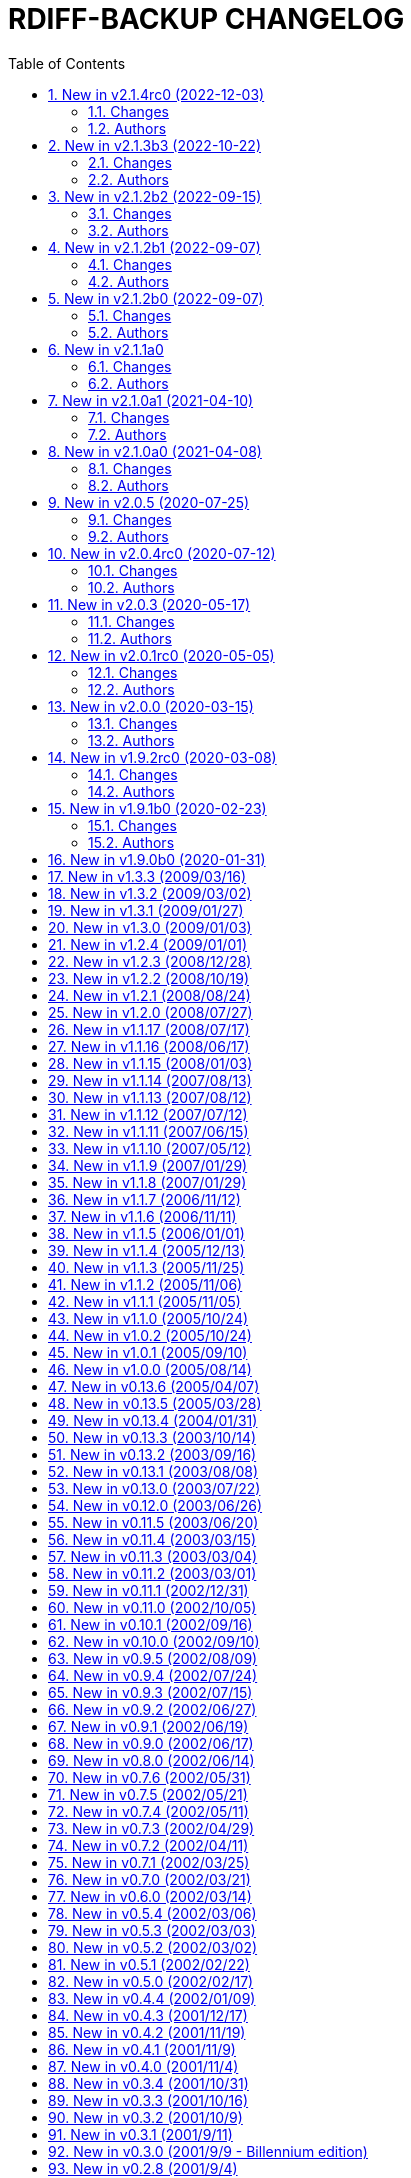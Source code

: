= RDIFF-BACKUP CHANGELOG
:pp: {plus}{plus}
:sectnums:
:toc:

The prefixes are to be understood as follows, in roughly decreasing order of importance for rdiff-backup users:

* *CHG* marks changes in the behaviour of rdiff-backup, potentially _incompatible_ ones, which you will want to consider before you upgrade or use for the 1st time a new version.
* *NEW* features and bug-**FIX**es are of course of interest as well.
* **DOC**umentation and *WEB*-site changes are marked as such.
* And **DEV**elopment changes are only of interest for developers and testers.

== New in v2.1.4rc0 (2022-12-03)

=== Changes

* CHG: the remote directory/ies used for the 'test' action must exist 
       for the test to succeed (it was always the case under Windows but is 
       new for Linux)
* DEV: replace the multiple _safe_str functions through 
       utils.safestr.to_str
* DOC: add description on how to use a virtualenv to install 
       rdiff-backup without touching one's environment
* DOC: explain how to use a custom SSH port in man page and FAQ, closes 
       #130
* DOC: merge documentation from the website with the Git repo, closes 
       #215
* FIX: command line completion would fail on parameter --remote-schema
* FIX: failed to properly recognize remote OS as being Windows, closes 
       #788
* FIX: failure when trying to remove Extended Attributes on an NFS 
       share, closes #789
* FIX: fix remove increments action when empty directory can't be 
       removed, closes #765
* FIX: make Globals.set_all to work truly on all connections when 
       working across two servers (and not only one client and one server), 
       was necessary to make compare work when paths are quoted (especially 
       under Windows)
* FIX: remove some typos due to cut&paste in action tests, closes #785
* FIX: UNC path \\hostname\some\path would lose first backslash
* NEW: make --include-if-present work, it was documented but not 
       implemented

=== Authors

* Eric L


== New in v2.1.3b3 (2022-10-22)

=== Changes

* CHG: Update RPM specs to latest requirements and standards
* DEV: added pull request templates differentiating between doc and 
       code PRs
* DEV: add step test-built-windows to test built artifacts and avoid 
       unrunnable Windows binaries, closes #306
* DEV: add testing/action_backuprestore_test.py to Windows tests
* DEV: consolidate all Python and binary dependencies into 
       requirements.txt/requs/*.txt respectively bindep.txt, see DEVELOP.adoc 
       for details, closes #730
* DEV: enable selectiontest.py under Windows
* FIX: avoid abort on PermissionError if a locked source file had been 
       successfully backed up once, closes #619
* FIX: bash completion works for new _and_ old CLI, closes #725
* FIX: make Windows wheel runnable by adding rsync.dll and renaming 
       scripts, closes #733, #602
* FIX: recognizes now sub-path of root directory (X:/) as base path 
       under Windows, closes #620
* FIX: regression in fs abilities check on read-only files for 
       read-write actions remove and regress, closes #738
* NEW: new rdiff-backup wheels based on manylinux_2_28, compatible with 
       more recent Linux versions, closes #721
* NEW: the action plug-in `complete` makes writing completion scripts 
       beyond bash much easier, afficionados of alternative shells are called 
       to write their own, see docs/arch/completion.adoc for details

=== Authors

* Eric L
* Frank Crawford


== New in v2.1.2b2 (2022-09-15)

=== Changes

* DEV: use tox to call pyinstaller in a cleaner environment, addresses 
       #731
* DOC: Windows development docs aligned with pipeline and windows/tools 
       Vagrant/Ansible setup, closes #261
* FIX: locking doesn't fail on read actions when lockfile doesn't exist 
       because repository has been written only with API 200, closes #723
* FIX: remove circular dependency in meta to rpath to allow for newer 
       PyInstaller under Windows, closes #731
* FIX: stop failing on quoting while restoring sub-path of repo with 
       chars_to_quote, closes #722

=== Authors

* Eric L


== New in v2.1.2b1 (2022-09-07)

=== Changes

* CHG: embed Python 3.10.7 instead of 3.10.4 in Windows rdiff-backup, 
       shouldn't impact end-users
* CHG: stop supporting Python 3.6 and add Python 3.10 to supported 
       versions, Python 3.6 should still work but it was breaking the
       pipeline and isn't supported by python.org anymore
* DEV: remove dependency on importlib-metadata 1.x, it can be now any 
       version

=== Authors

* Eric L


== New in v2.1.2b0 (2022-09-07)

=== Changes

* CHG: (API 201 only) no more increments are created for files where 
       only metadata changed, this spares some disk space and inodes, thanks 
       to rknichols for the idea
* CHG: rdiff-backup is now compiled with Python 3.10.4 and Visual 
       Studio 2022, users shouldn't notice any difference beside the fact that
       rdiff-backup doesn't support (or even work) on Windows 7 and older
* CHG: rdiff-backup with API lower than 201 might fail on unlocked 
       repository because it doesn't know about the rdiff-backup-data/lock.yml 
       file
* CHG: remove support for python v2 from rdiff-backup-delete
* CHG: return codes have changed and are now more detailed, see 
       man-page for details
* CHG: start to introduce more specific return codes (1 for error, 2 
       for warning, 4 for single file error, etc), which can be combined (e.g. 
       3 for error _and_ warning), this will take time to introduce everywhere
* CHG: the Python library psutil has become an optional dependency of 
       rdiff-backup to implement secure locking
* DEV: Add psutil feature to utils to gather process information, as 
       well known psutil wasn't fit for purpose and this avoids an unnecessary 
       dependency.
* DEV: get rid of unused RepoShadow.update_quoting function
* DEV: introduce properly reference path, index, inc and type 
       (partially renamed from restore_....)
* DEV: remove RepoShadow.set_rorp_cache from API, make internal to 
       simplify
* DEV: split RET_CODE_FILE in RET_CODE_FILE_ERR AND _WARN so that file 
       warnings can be used to detect comparaison differences
* DEV: use file system object for two file systems in comparaison 
       action, closes #643
* DOC: add a man-page for rdiff-backup-delete, closes #301
* DOC: add note about old versions of Windows not being supported due 
       to Python support matrix, closes #715
* DOC: add workflow of actions and locations to architecture 
       documentation
* DOC: Clarify / correct the FAQ instructions on how to set the 
       timezone for `rdiff-backup` on Windows, and slightly reword the entry, 
       closes #692
* DOC: Clarify global options vs. action-specific options in new CLI 
       syntax in examples, closes #679
* DOC: document how to backup between case aware file systems (VFAT or 
       NTFS), closes #11
* DOC: include more docs in the Windows distribution, see issue #679
* DOC: new standard for graphics using diagrams.net/draw.io
* FIX: add message about temporary directory to no space left on 
       device, this impacts only cases where tempdir isn't explicitly set, 
       closes #624
* FIX: allow --buffer option while testing by logging to terminal as 
       string, closes #546
* FIX: (API 201 only) do not compress metadata files if the 
       --no-compression option is given, BEWARE that such a repo can't be read 
       by rdiff-backup 2.0, closes #402
* FIX: (API 201 only) when removing the first hardlink and adding a new 
       one, all hardlinks remain linked together in repo, closes #272
* FIX: ignore failing creation of a device and applying of ACLs in all 
       circumstances, makes rdiff-backup more robust on CIFSv1, closes #678
* FIX: --min/max-file-size options were acting like inclusion functions 
       where they should be considered exclusion ones, closes #466
* FIX: rdiff-backup would complain about enforced quoting overriding 
       suggested quoting even though they were the same
* FIX: Regression ErrorLog has no attribute write was fixed by 
       reintroducing the write function (as internal _write method), thanks to 
       @desseim for reporting, closes #686
* FIX: regress option in API 201 was actually still using the old API 
       function
* FIX: restoring from sub-path while selecting is now forbidden to 
       avoid data loss, workaround documented in FAQ, closes #463
* NEW: (API 201 only) regress action can be forced on a sane 
       repository, i.e. the last backup can be removed, closes #10
* NEW: (API 201 only) repositories are now locked to avoid concurrent 
       write actions, i.e. backup, regress and remove, it should work on NFS 
       as well, closes #415, closes #122
* NEW: define (imperfect) programmatic usage of rdiff-backup, see FAQ 
       for details, closes #703

=== Authors

* Eric L
* fireartist
* Guillaume Legrand
* Logan Stromberg
* maffe
* rknichols


== New in v2.1.1a0

=== Changes

* CHG: all messages have a proper prefix corresponding to their 
       severity (ERROR, WARNING, etc...)
* CHG: human readable list of increments with size has slightly changed 
       and is in the same order as the list _without_ size for consistency
* CHG: placeholder for version parts in remote schema are Vx, Vy and Vz 
       to align with -V for --version (and reserve small v for verbosity)
* CHG: rdiff-backup-delete: improve performance on gzip files by 
       directly using gzip command
* CHG: remove the possibility to change chars-to-quote between backup 
       calls, this feature never really worked properly anyway
* CHG: requoting a repository can be enforced using --chars-to-quote, 
       use with care
* DEV: align Windows Vagrant build pipeline with GitHub build pipeline
* DEV: Added patch for Python 3.11 as per bpo-39573 to replace Py_TYPE 
       with Py_SET_TYPE, closes #633
* DEV: align more actions and meta plugins interfaces, add generic 
       plugins module
* DEV: change default version string to make it parsable
* DEV: documented how to get information about missing code lines in 
       coverage
* DEV: for API 201, the fs_abilities module moved to locations as they 
       are only used from repositories and directories
* DEV: generic user/group functions have been moved to utils/usrgrp
* DEV: improved execution output during tests so that commands can be 
       more easily reused
* DEV: improve plugins documentation and add meta plugins docs
* DEV: mapping modules (filenames quoting, hardlinks, longnames and 
       owners users/groups) have been moved to locations/map package for 
       better encapsulation
* DEV: new test function commontest.rdiff_backup_action using the new 
       CLI interface
* DEV: remote functions in Main and backup are deprecated from the API 
       and replaced by class methods in _repo_shadow and _dir_shadow
* DEV: RORPath and RPath classes are now PathAlike and can be safely 
       output as string, closes #84
* DEV: server process can be remotely debugged using rpdb and netcat
* DEV: the restrict mode and path options are specific to the server 
       action, and not generic
* DEV: Vagrant / Ansible build pipeline relies on ansible-core 2.12 and
       collections
* DEV: Windows is now part of the test pipeline even if tests are 
       limited, closes #347
* DOC: add FAQ regarding support of too slow file systems like exFAT 
       and ZFS on SMB, closes #595
* DOC: add FAQ to document GUI and WebUI for rdiff-backup, closes #594
* DOC: Convert documentation from Markdown to AsciiDoc, closes #537
* DOC: docs/DEVELOP.md link in readme was 404.
* DOC: updated installation and migration instructions for CentOS, RHEL 
       & Co using COPR or EPEL
* DOC: updated Windows developer guide for python 3.9 and x64, linking 
       error explained, thanks to @rstarkov
* FIX: backslashes were removed too eagerly in locations, making the 
       use of Windows paths impossible, closes #585
* FIX: calling with remote-schema containing the new server action 
       would fail with NoneType not being iterable, closes #565
* FIX: catch properly long name errors under Windows, closes #558
* FIX: describe implications of undetected case sensitivity and 
       trailing space/period and reduce severity, closes #583
* FIX: do not return an error if no increment is old enough to be 
       removed, closes #616
* FIX: exclude symlinks in first place under Windows to avoid symlink 
       not being of correct type, closes #608
* FIX: handling of RDIFF_BACKUP_VERBOSITY was broken after recent 
       changes
* FIX: ignore bad file descriptor (errno 9/EBADF) error impacting a 
       single file, closes #611
* FIX: improve handling of connection errors with clearer message, 
       closes #564
* FIX: issues with trailing spaces/periods on NTFS file system under 
       Linux are now properly detected and such characters quoted, closes #579
* FIX: rdiff-backup-delete: delete metadata from 
       win_access_control_lists
* FIX: rdiff-backup-delete: permissions error when trying to delete 
       file or folder
* NEW: output runtime information with parsed arguments in debug mode, 
       to help support
* NEW: parsable list of increments is in YAML format for easier parsing
* NEW: parsable output in YAML for the compare action

=== Authors

* Eric L
* Frank Crawford
* Patrik Dufresne
* Roman Starkov
* ToM
* user-na

== New in v2.1.0a1 (2021-04-10)

=== Changes

* FIX: 64 bits version compiled with PyInstaller for Windows couldn't
       find its module rdiff_backup, closes #555

=== Authors

* Eric L

== New in v2.1.0a0 (2021-04-08)

=== Changes

* CHG: Add no-compression defaults for videos .webm and tar
       zStandart-compressed files .tzst
* CHG: depend on importlib-metadata instead of setuptools to get
       rdiff-backup veersion, closes #418
* CHG: man page rdiff-backup-old(1) describes the old CLI,
       rdiff-backup(1) the new one
* CHG: option --test-server will test all servers even if one fails,
       returning 1 in such case, 2 if the parameters were incorrect, output
       has also slightly changed.
* CHG: option --version outputs extended version information when used
       in API versions above 200
* CHG: Pickle protocol raised from 1 to 4, it shouldn't impact older
       versions of rdiff-backup as protocol 4 is known since Python 3.4 and
       the protocol version is recognized automatically on the receiving end
* CHG: rdiff-backup now supports the newly released Python 3.9 and
       stops supporting the obsolete Python 3.5.
* CHG: restoring a specific increment requires now the use of
       '--restore' parameter
* CHG: the host placeholder in the remote schema is now '\{h}', '%s' is
       deprecated.
* CHG: the old command line interface without explicit actions is
       considered deprecated
* CHG: the Windows build uses Python 3.9 instead of Python 3.7 (nobody
       should notice)
* DEV: action plugins are described and implemented as context manager
* DEV: add coding conventions under docs/CODING.md to be followed by
       developers and reviewers. This is a living document which will be
       expanded over time.
* DEV: add docs/api folder with API description to be followed and API
       v200.
* DEV: added coding rules for sorting of items like functions,
       variables, methods, classes, etc.
* DEV: add Globals.PICKLE_PROTOCOL constant and raise it's version from
       1 to 4
* DEV: add new package rdiffbackup.locations for directory and
       repository modules.
* DEV: add requirements.txt to help GitHub detect our dependencies and
       warn about security flaws, closes #434
* DEV: all API interfaces are marked directly in the code with @API to
       simply recognition while coding.
* DEV: document docstrings and import recommendations.
* DEV: documented that compatibility functions are to have a postfix
       `_compat<API>`.
* DEV: Explain or remove many asserts throughout the code, closes #398
* DEV: fix issue in ACL tests when user isn't named like group
* DEV: increase crossversion check to old version 2.0.5
* DEV: introduction of an 'actions' plug-in interface described in the
       architecture documentation.
* DEV: Make flake8 check python scripts and simplify
       rdiff-backup-statistics
* DEV: make it easier to use and test rdiff-backup directly from the
       Git repo under Windows using Vagrant
* DEV: man page can be generated from markdown
* DEV: migrate from Travis-CI (thanks for all the fish) to GitHub
       actions for our CI/CD pipeline
* DEV: pin specific version of pyenv-win in Travis CI so that changes
       don't make the pipeline without control
* DEV: prefix all internal functions, variables and classes with
       underscore to get more clarify in the code
* DEV: reduce max complexity to 20 by simplfiying more functions,
       mostly using mapping dictionaries
* DEV: reduce max complexity to 30 and rename CompareRecursive to
       compare_recursive.
* DEV: Re-write tox.ini to make sure that also sub-processes are part
       of the coverage calculation, raises test coverage above 80%
* DEV: TempFile.new(_in_dir) is replaced by RPath.get_temp_rpath
* DEV: there is a new namespace 'rdiffbackup' for new/clean code
       according to strategy.
* DOC: add architecture documentation for better understanding of the
       overall code structure
* DOC: add hint on how to use batch file under Windows
* DOC: add how to use Microsoft's OpenSSH from 32-bits rdiff-backup,
       closes #494, closes #496
* DOC: clarify in the man page(s) that only slashes are allowed in
       selection patterns under Windows, closes #531
* DOC: clarify selection principles in man-page that pattern matching
       doesn't resolve relative vs. absolute paths and that it is done on the
       complete path, closes #533
* DOC: clarify that the host part belongs together with the double
       colons, closes #480
* DOC: comparaison of old and new Command Line Interface added to the
       migration documentation
* DOC: comparaison of old and new Command Line Interface added to the
       migration documentation
* DOC: docs/migration.md describes how to install rdiff-backup side by
       side and use old versions 'forever', closes #523
* DOC: document how to use Putty as SSH client thanks to @xastor in #496
* DOC: document more clearly that rdiff-backup 1.x and 2.x are
       incompatible, closes #513
* DOC: explain the prefixes used in the changelog with focus on
       potentially incompatible __CH__an__G__es, closes #436
* DOC: make the installation instructions for other Linux and UN*X-OID
       e.g. BSD systems using PyPI more complete, considering build
       dependencies. Closes #487
* DOC: man page has been clarified regarding --no-hard-links option
* FIX: avoid breaking on non-readable files, causing ListError, closes
       #34, closes #245
* FIX: avoids MemoryError on Windows when compiling for 64 bits, closes
       #453
* FIX: cross device link error on ZFS with project quota, closes #519
       (#522)
* FIX: get rid of spurious resource warnings due to subprocess still
       running, closes #165
* FIX: longnames are correctly reversed when regressing a failed
       back-up, closes #9
* FIX: PID handling when process is interrupted now works properly
       under Windows.
* FIX: setting tempdir under Windows might fail with error about mix of
       bytes and str, closes #540
* FIX: support long paths under Windows 10 v1607 or later, once enabled
       in registry/GPO (see Windows README for details), closes #236
* FIX: When using the --remove-older-than option with --tempdir, the
       --tempdir
* NEW: both 32 and 64 bits version of rdiff-backup are now built for
       Windows
* NEW: new action 'info' to output system information, try
       'rdiff-backup info'
* NEW: option --api-version to explicitly set the actual API version,
       maximum version is 201, default is 200, compatible with 2.0.x
* NEW: rdiff-backup has a `--help` parameter, closes #280
* NEW: rdiff-backup has a new interface with actions and sub-options,
       use `--new --help` to get the help
* NEW: rdiff-backup has the concept of API version between client and
       server
* NEW: rdiff-backup-statistics has --help and --version options
* NEW: the current rdiff-backup version can be used in the remote
       schema with 'x.y.z' being split as placeholders '\{vx}', '\{vy}', '\{vz}'
       so that one can install (via pip) and use a specific major/minor
       version of rdiff-backup (see the migration docs for details).

=== Authors

* Andrea Veri
* dgasaway
* Eric L
* Felix Yan
* Patrik Dufresne
* t9t

== New in v2.0.5 (2020-07-25)

=== Changes

* CHG: development status now set to stable in PyPI classifiers
* CHG: increased version of bundled Python Windows version from 3.7.5
       to 3.7.7. (#426)
* DEV: add measurement of test coverage to tox.ini and limit to 70% for
       further improvement, closes #113
* DEV: make CI pipeline faster by joining small jobs together to avoid
       VM creation overhead.
* DOC: add few development notes about profiling rdiff-backup for time
       and memory consumption

=== Authors

* Eric L

== New in v2.0.4rc0 (2020-07-12)

=== Changes

* CHG: explicitly refuse to back-up to exFAT because it doesn't handle
       properly case insensitive deletion of files, closes #38
* CHG: setuptools is a runtime dependency for installation and tests so
       that version appears correctly instead of DEV, closes #305
* CHG: testing explicitly for existence of tempdir might make certain
       setups fail now because tempdir was silently ignored
* DEV: Add a misc script to setup an ArchLinux as development platform
* DEV: add a new Vagrant configuration to do some smoke tests between
       the current/development version and any older one
* DEV: Add samba server with pre-defined shares to Windows vagrant
       setup to allow for more extensive tests on shares
* DEV: fix compatibility in rollsum and sum-size with rdiff 2.2/2.3
       leading to errors in librsynctest, closes #304
* DEV: function rpath.getdevnums now also returns the device type,
       block or char
* DEV: replace deprecated xattr.<verb>xattr with xattr.<verb> function,
       closes #177
* DOC: added clearer instructions for installing weak dependencies to
       support ACLs and EAs under CentOS and RHEL
* DOC: fix semi-broken nongnu.org links in manpages of rdiff-backup and
       rdiff-backup-statistics
* FIX: add python3-setuptools as a run time dependency to Debian
       package so --version works and doesn't output DEV, closes #305.
* FIX: address `PY_SSIZE_T` deprecation warning appearing under Python
       3.8 in the C code, closes #374
* FIX: avoid error module 'errno' has no attribute 'EDEADLOCK' under
       MacOSX, closes #366
* FIX: avoid issue with backslash at the end of file path under
       Windows, closes #395
* FIX: avoid TypeError: a bytes-like object is required, not 'str' when
       logging error message by fixing encoding, closes #380
* FIX: explicitly test existence of tempdir and avoid "Can't mix
       strings and bytes in path components" error, closes #367
* FIX: failed on certain device files with no such file or directory
       error, closes #401
* FIX: Force encoding of log file to be UTF-8 on all platforms and be
       lenient to avoid codec errors on logging, closes #356
* FIX: Improve handling of files in use under Windows, closes #392
* FIX: more meaningful error message when trying to test-server a local
       path, closes #396

=== Authors

* Andreas Olsson
* Eric L
* Jirka Vejrazka
* Neha S
* Otto Kekäläinen
* Patrik Dufresne

== New in v2.0.3 (2020-05-17)

=== Changes

* CHG: multimedia files with extensions ogv, oga, ogm and mkv aren't
       compressed any more.
* CHG: Rename CHANGELOG to CHANGELOG.md, format to markdown and fix
       references, closes #279
* FIX: handle properly include/exclude files with Windows/DOS endings,
       closes #357

=== Authors

* Eric L
* Jannis
* Patrik Dufresne

== New in v2.0.1rc0 (2020-05-05)

=== Changes

* CHG: return error code 2 instead of number of failed files during
       repo verification to have a consistent return code (1 would be any
       other kind of error, or 0 if everything is well), closes #338
* FIX: Added backticks to `<file>` in develop docs so missing word is
       shown, closes #303
* FIX: allow again to backup from and to Windows shares, closes #337
* FIX: avoid bytes/str object issue under MacOS/X while checking forks
       FS abilities, closes #320
* FIX: avoid charmap encoding errors during logging on Windows due to
       extended characters, closes #344
* FIX: avoid IndexError: string index out of range error when using
       accentuated characters in exclude/include patterns, closes #340
* FIX: avoid test error when using librsync >= 2.2 by adding -R rollsum
       to rdiff call in librsynctest, closes #304
* FIX: fail with meaningful error message on metadata mirror files with
       duplicate timestamps, closes #322
* FIX: sequence of exception leading to abort when logging tuple of
       bytes because of unreachable directory, closes #310
* NEW: Create a new rdiff-backup-delete script which can remove a file
       and all its history from a backup repository (use with care).
* NEW: option --allow-duplicate-timestamps to only warn about duplicate
       timestamps in metadata mirror files, use this option with care and only
       to clean an impacted backup repository.
* DOC: add Fedora and RHEL to installation instructions, and evoke
       Raspbian, closes #316
* DOC: Update installation steps to make them clearer to users
* DOC: improved installation and contributors documentation
* DEV: clarify version tag pattern and their influence on releases,
       closes #326
* DEV: much better automated installation of Windows development VM via
       Vagrant/Ansible
* DEV: errorsrecovertest test script to test recovering from old errors.

=== Authors

* albert-github
* dominicraf
* Eric L
* Otto Kekäläinen
* Patrik Dufresne
* Trevor Harmon

== New in v2.0.0 (2020-03-15)

=== Changes

* FIX: Add workaround to avoid error when backup directory is under the
       source directory (see issue #296), there is a warning but the backup
       can succeed.
* FIX: bytestotime() should return None on decode failure (Closes #295)
* NEW: add a unit test for bytestotime() in order to avoid a regression
       like issue #295.

=== Authors

* Eric L
* zjw

== New in v1.9.2rc0 (2020-03-08)

=== Changes

* FIX: UpdateError: Updated mirror temp file does not match source,
       Closes #237
* CHG: Add new logo and improve visual appeal of the README (Closes:
       #286) (#287)
* NEW: Add Windows developments documentations, closes #220
* FIX: do not fail when starting with uid/gid equal to maximum, avoid
       OverflowError on os.chown

=== Authors

* Eric L
* Patrik Dufresne
* zjw

== New in v1.9.1b0 (2020-02-23)

=== Changes

* FIX: remove too specific Debian packages from GitHub deployment,
       closes #263
* NEW: add a new tool to help generate the changelog (description in
       DEVELOP.md)
* DOC: new release rules and procedure added to docs/DEVELOP.md
* FIX: avoid double unquoting of increment file infos, closes #266
* FIX: versioning of Debian packages follows without glitch the overall
       tag based versioning.
* DEV: automate via Travis deployment pipeline release to PyPI and Test
       PyPI.
* FIX: remove some more ugly bytes output in strings using _safe_str,
       closes #238
* FIX: added and moved hardlinks were not correctly counted and
       restored, Closes #239
* FIX: rdiff-backup complained about missing SHA checksums of
       hardlinks, Closes #78
* FIX: avoid int is not iterable error when calling remote command on
       Windows
* DEV: flake8 checks only setup.py, src, testing and tools code.
* NEW: add support for SOURCE_DATE_EPOCH to override the build date,
       making reproducible builds possible.
* NEW: sparse files are handled more efficiently, if not compressed and
       depending on file system

=== Authors

* Bernhard M. Wiedemann
* Eric L
* Otto Kekäläinen
* Patrik Dufresne
* Stefan Seyfried
* zjw

== New in v1.9.0b0 (2020-01-31)

Different bug fixes, improvements in code and documentation - too many to list (Andreas Olsson, Andrew Foster, Arrigo Marchiori, bigbear3001, davekempe, David I.
Lehn, elMor3no, Eric Lavarde, Frank Crawford, Jiri Lunacek, joshn, Josh Soref, mestre, Oliver Lowe, orangenschalen, Otto Kekäläinen, owsla, Patrik Dufresne, Reio Remma, Rodrigo Silva, Stefan Seyfried, Wes Cilldhaire, zjw)

Add automated of different package formats (Otto Kekäläinen, Arrigo Marchiori, Eric Lavarde)

Add RDIFF_BACKUP_VERBOSITY environment variable (Eric Lavarde)

Add support for Python 3.5 to 3.8, remove support for Python 2.x (Eric Lavarde)

Fix OverflowError on 64-bit systems when backing up symlinks with uid or gid above INT_MAX.
Thanks to Michel Le Cocq for the bug report.
(Andrew Ferguson)

Start using Unicode internally for filenames.
This fixes Unicode support on Windows (Josh Nisly)

Don't print "Fatal Error" if --check-destination-dir completed successfully.
Thanks to Serge Zub for the suggestion.
(Andrew Ferguson)

Allow --test-server option to be combined with --restrict.
Thanks to Nick Moffitt for reporting the error.
Closes Ubuntu bug  #349072.
(Andrew Ferguson)

== New in v1.3.3 (2009/03/16)

Improve handling of incorrect permissions on backup repository during restore operation.
Closes Ubuntu bug #329722.
(Andrew Ferguson)

Don't crash on zlib errors.
Closes Debian bug #518531.
(Andrew Ferguson)

Make sticky bit warnings quieter while determining file system abilities.
Closes Savannah bug #25788.
(Andrew Ferguson)

Fix situation where destination file cannot be opened because of an access error.
Thanks to Dean Cording for the bug report.
(Andrew Ferguson)

Fix --compare-hash options on Windows.
Thanks to Serge Zub for the fix.

== New in v1.3.2 (2009/03/02)

Don't crash when filesystem can't set ACL.
Thanks to Matt Thompson for the bug report.
(Andrew Ferguson)

Fix Security Error when performing non-backup operations on Windows.
Thanks to Tommy Keene for the bug report.
(Andrew Ferguson)

Properly disable hardlinks by default on Windows.

Fix Python 2.2 compatibility.
Closes Savannah bug #25529.
(Andrew Ferguson)

Fix typo which caused failure when checking if another rdiff-backup process is running on Windows.
Thanks to Ryan Hughes for the bug report.
(Andrew Ferguson)

Disable hardlinks by default on Windows when performing operations such as --compare, etc.
Thanks to Ryan Hughes for the bug report.
(Andrew Ferguson)

Change --min-file-size and --max-file-size to agree with man page.
These options no longer include files, and will only apply to regular files.
Thanks to Johannes Jensen for the suggestion.
(Andrew Ferguson)

Improve error message if regress operation fails due to Security Violation.
Thanks to Grzegorz Marszalek for the bug report.
(Andrew Ferguson)

== New in v1.3.1 (2009/01/27)

Improve support for handling too long filenames under Windows.
Too long  directory names and paths are still a problem.
(Andrew Ferguson)

Print more helpful error messages when the remote command cannot be started on Windows.
Thanks to Dominic for the bug report.
(Andrew Ferguson)

Fix --test-server option when used with remote Windows clients.
Thanks to Thanos Diacakis for testing.
(Andrew Ferguson)

Fix --override-chars-to-quote option.
(Andrew Ferguson)

Fix typo in robust.py which broke error reporting.
Closes Savannah bug #25255.

Ignore Windows errors caused by too long filenames;
the files are not yet backed-up, but the backup process is no longer halted.
(Andrew Ferguson)

== New in v1.3.0 (2009/01/03)

New option: --use-compatible-timestamps, which causes rdiff-backup to use - as the hour/minute/second separator instead of :.
Enabled by default on systems which require : to be escaped.
(Oliver Mulatz)

Allow rdiff-backup to backup files which it cannot read, but can change the permissions of.
(Andrew Ferguson)

Take start and end times from same system so that the elapsed time printed in the statistics is not affected by time zone.
(Andrew Ferguson)

Properly fix escaping DOS devices and trailing periods and spaces;
now supports native Windows and Linxu/FAT32.
(Andrew Ferguson)

== New in v1.2.4 (2009/01/01)

Disable escaping trailing spaces and periods for now since it broke remote restores.
Thanks to Dominic for reporting the issue.
(Andrew Ferguson)

== New in v1.2.3 (2008/12/28)

The official Windows build now includes the librsync patch for files > 4GB.
This requires the Visual C{pp} 2008 redistributable, available from Microsoft.

The epoch is now a valid date.
Closes Savannah bug #24814.
(Andrew Ferguson)

Report that connection has dropped if filesystem operation returns ENOTCONN.
Closes Ubuntu bug #219920.
(Andrew Ferguson)

Print a more helpful error message if we get an error while reading an old current_mirror marker.
This can happen because it has been locked or deleted by a just-finished rdiff-backup process.
Closes Ubuntu bugs #88140 and #284506.
(Andrew Ferguson)

Do not backup reparse points on native Windows.
Thanks to John Covici for reporting the issue.
(Andrew Ferguson)

Support comments in rdiff-backup's ACL files and quote the quoting character properly if user changed it.
(Patch from Oliver Mulatz)

Print a more helpful error message if we cannot read the backup destination.
Closes Ubuntu bug #292586 (again).
(Andrew Ferguson)

Print a more helpful error message if we cannot write to the backup destination.
(Andrew Ferguson)

Add ETIMEDOUT to the list of recoverable errors;
when irrecoverable, a ConnectionError is raised.
Closes Ubuntu bug #304659.
(Andrew Ferguson)

Suppress warnings about the deprecated sha module in Python 2.6.
We'll remove this after rdiff-backup is ported to Python 3.
(Patch from Josh Nisly)

Test for symlink permissions now produces a functioning symlink.
Thanks to Julien Poffet for reporting the issue.
(Andrew Ferguson)

Fix for crash when deleting read-only files on Windows.
(Patch from Josh Nisly)

Fix for Python 2.2 in win_acls.py (Closes Savannah bug #24922).

Throttle verbosity of listattr() warning messages from 3 to 4.
(Andrew Ferguson)

Escape trailing spaces and periods on systems which require it, such as Windows and modern Linux with FAT32.
(Andrew Ferguson)

Print nicer error messages in rdiff-backup-statistics (without tracebacks).
Closes Ubuntu bug #292586.
(Andrew Ferguson)

Properly handle EINVAL "Invalid argument" errors when setting extended attributes.
Thanks to Kevin Fenzi for reporting the issue.
(Andrew Ferguson)

Add warning message if pyxattr is below version 0.2.2.
(Andrew Ferguson)

Add "Stale NFS file handle" (ESTALE) to the list of recoverable errors.
Thanks to Guillaume Vachon for reporting the issue.
(Andrew Ferguson)

Workaround for broken support for symlink extended attributes in pyxattr <  0.2.2.
Thanks to Leo Bergolth for reporting the issue.
(Andrew Ferguson)

Handle ELOOP ("Too many levels of symbolic links") error when reading extended attributes from symlinks.
Closes Savannah bug #24790.
(Andrew Ferguson)

Inform the user of which file has failed if an exception occurs during a rename operation.
(Andrew Ferguson)

== New in v1.2.2 (2008/10/19)

Automatically resume after a failed initial backup.
(Patch from Josh Nisly)

Improve compatibility between Unix and remote native Windows client.
It is now possible to use SSH daemons other than Putty on Windows.
(Andrew Ferguson)

Print a more informative error message if the user's remote shell prints extraneous information before rdiff-backup runs.
(Andrew Ferguson)

Don't backup Windows ACLs if the --no-acls option is specified.
Thanks to Richard Metzger for reporting the issue.
(Andrew Ferguson)

Add error handling and logging to Windows ACL support;
fixes Windows backup to SMB share.
Improve test in fs_abilities to determine if Windows ACLs are supported.
(Andrew Ferguson)

Add a warning message if extended attributes support is broken by the filesystem (such as with older EncFS versions).
(Andrew Ferguson)

Improve handling of Windows ACLs by switching to API functions which understand inherited ACEs;
fixes support for Windows 2000.
(Andrew Ferguson)

Support extended attributes on symbolic links.
(Andrew Ferguson)

On Mac OS X, read the com.apple.FinderInfo extended attribute since it is the only storage location for the 'busy' (Z) Finder attribute.
(Andrew Ferguson)

Properly fix "AttributeError: RPath instance has no attribute 'inc_compressed'" bug.
Fix in 1.1.12 was in correct place, but wrong solution.
(Andrew Ferguson)

Improve support for Python 2.5, which refactored the built-in exceptions so that SystemExit and KeyboardInterrupt no longer derive from Exception.
Closes support request #106504.
(Andrew Ferguson)

Adjust --exclude-if-present option to support directories, symlinks, device files, etc.
Closes bug #24192.
Thanks to Vadim Zeitlin for the suggestion.

== New in v1.2.1 (2008/08/24)

Produce a new binary for Windows which includes the Python for Windows Extensions.
Thanks to Shohn Trojacek for reporting the problem.

Disable hardlinks by default when backup source or restore destination is on Windows.
(Andrew Ferguson)

Properly catch KeyboardInterrupt on Python 2.5.
(Andrew Ferguson)

Don't crash if a CacheIndexable tries to clear a non-existent cache entry, since the entry must already be cleared.
(Andrew Ferguson)

== New in v1.2.0 (2008/07/27)

Fall back on the Python make_file_dict function when the filename contains non-ASCII characters.
(Andrew Ferguson)

Ignore Extended Attributes which have Unicode characters outside the current system representation.
These will be correctly handled when rdiff-backup switches to Python 3, which will have full Unicode support.
(Andrew Ferguson)

== New in v1.1.17 (2008/07/17)

Move make_file_dict_python so that it is run on the remote end instead of the local end.
This improves performance for Windows hosts since it eliminates the lag due to checking os.name.
It also makes the Windows design parallel to the Posix design, since the Windows method now returns a dictionary across the wire.
(Andrew Ferguson)

Catch EPERM error when trying to write extended attributes.
(Andrew Ferguson)

Allow rdiff-backup to be built into a single executable on Windows using py2exe ("setup.py py2exe --single-file").
(Patch from Josh Nisly)

Properly handle uid/gid comparison when the metadata about a destination file has become corrupt.
Closes Debian bug #410586.
(Andrew Ferguson)

Properly handle hardlink comparison when the metadata about a destination hardlink has become corrupt.
Closes Debian bug #486653.
(Andrew Ferguson)

Fix typo in fs_abilities noticed by Martin Krafft.
Add EILSEQ ("Invalid or incomplete multibyte or wide character") to the list of recoverable errors.
Thanks to Hanno Stock for catching that.
(Andrew Ferguson)

Catch another reasonable error when reading EAs.
(Andrew Ferguson)

Use the Python os.lstat() on Windows.
(Patch from Josh Nisly)

Support for Windows ACLs.
(Patch from Josh Nisly and Fred Gansevles)

Fix user_group.py to run on native Windows, which lacks grp and pwd Python modules.
(Patch from Fred Gansevles)

Optimize --check-destination and other functions by determining the increment files server-side instead of client-side.
(Patch from Josh Nisly)

Actually make rdiff-backup robust to failure to read an ACL because the file cannot be found.
(Andrew Ferguson)

Get makedist working on Windows.
(Patch from Josh Nisly)

== New in v1.1.16 (2008/06/17)

Properly preserve hard links when the destination does not support them.
Thanks to Andreas Olsson for noticing the problem.
(Andrew Ferguson)

Fix another case where rdiff-backup fails because it has insufficient permissions on a file it owns.
Thanks to Peter Schuller for the test case.
(Andrew Ferguson)

Don't abort if can't read extended attributes or ACL because the path is considered bad by the EA/ACL subsystem;
print a warning instead.
Problem reported by Farkas Levente.
(Andrew Ferguson)

rdiff-backup-statistics enhancements suggested by James Marsh: flush stdout before running other commands, and add a --quiet option to suppress printing the "Processing statistics from session..." lines.
(Andrew Ferguson)

Don't set modification times for directories on Windows.
Also, assume that user has access to all files on Windows since there is no support for getuid().
(Patch from Josh Nisly)

Add Windows-specific logic for checking if another rdiff-backup process is running.
Do not try to handle non-existant SIGHUP and SIGQUIT signals on Windows.
(Patch from Josh Nisly)

Do not use inode numbers on Windows and gracefully handle attempts to rename over existing files on Windows.
(Patch from Josh Nisly)

Finally fix 'No such file or directory' bug when attempting to regress after a failed backup.
(Patch from Josh Nisly)

Improve Unicode support by escaping Unicode characters in filenames when printing them in log messages from eas_acls.py.
(Fix from Saptarshi Guha)

Handle Windows' lack of getuid(), getgid(), hardlinks and symlinks in fs_abilities.py.
Use subprocess.Popen() on Windows since it does not support os.popen2().
(Patch from Josh Nisly)

Let setup.py accept arguments on Windows.
(Patch from Josh Nisly)

Get cmodule.c building natively on Windows.
(Patch from Josh Nisly)

Don't give up right away if we can't open a file.
Try chmod'ing it even if we aren't root or don't own it, since that can sometimes work on AFS and NFS.
Closes Savannah bug #21202.
(Andrew Ferguson)

Correctly handle updates to nested directories with unreadable permissions.
Thanks to John Goerzen for the bug report.
Closes Debian bugs #389134 and #411849.
(Andrew Ferguson)

Manpage improvements from Justin Pryzby.

Improve the handling of directories with many small files when backing-up over a network connection.
Thanks to Austin Clements for the test case.
(Andrew Ferguson)

Change high-bit permissions test to check both files and directories.
Improves rdiff-backup's support for AFS and closes Debian bug #450409.
(Patch from Marc Horowitz)

rdiff-backup-statistics now supports quoted repositories.
Closes Savannah bug #21813.
(Andrew Ferguson)

Add EBADF to the list of recoverable errors when fsync() is called.
This fixes an rdiff-backup error on AIX and IRIX.
Closes Savannah bug #15839.
(Fix from Peter O'Gorman)

Properly initialize new QuotedRPaths.
Fixes --list-at-time, etc.
when the target is remote.
(Andrew Ferguson)

== New in v1.1.15 (2008/01/03)

New feature: If quoting requirements change, rdiff-backup can requote the entire repository if user specifies the --force option.
(Andrew Ferguson)

Don't print the warning message about unsupported hard links if the user has specified the --no-hard-links option.
(Suggested by Andreas Olsson)

Print a more helpful error message when we get a "Result too large" error when trying to copy a file.
(Andrew Ferguson)

Fix bug where rdiff-backup fails after all increments are removed.
Closes Savannah bug #20291.
(Andrew Ferguson)

Don't assume that a file cannot be read simply becasue of the access permissions -- eg, NFS with (rw,all_squash) options.
Closes Savannah bug #21202.
(Based on patch from Marc Horowitz)

restore_set_root should check if it can read a particular directory before checking if "rdiff-backup-data" is contained in it.
Closes Savannah bug #21106.
(Patch from Alex Chapman)

Regress.restore_orig_regfile should check if directories can be fsync'd before doing so.
Fixes Savannah bug #21546.
(Patch from Marc Horowitz)

Rewrite quoting logic to independently check for escaping Windows special characters, non-ASCII chars, and uppercase chars.
(Andrew Ferguson)

Permit Unicode log messages.
(Andrew Ferguson)

== New in v1.1.14 (2007/08/13)

New release to work around Python bug.
EFTYPE is not defined in Python's errno module, but is necessary to check on BSD's.
(Andrew Ferguson)

== New in v1.1.13 (2007/08/12)

Properly pickle QuotedRPaths.
Fixes regress operation on quoted filesystems.
Closes Savannah bug #20570 reported by Morgan Read.
(Andrew Ferguson)

Warn if can't write extended attribute.
(Andrew Ferguson)

Gracefully handle situations where rdiff-backup tries to set the sticky bit on non-directory files on systems that don't support that action.
Thanks to Jim Nasby for the bug report.
(Andrew Ferguson)

Prevent the extended filenames / UTF-8 test from raising an exception on broken CIFS configurations which transform some characters to '?'.
Problem reported by Luca Cappe.
(Andrew Ferguson)

Cygwin on FAT32 hangs when trying to open a file named "aux".
Change the escape DOS devices test to use "con" instead.
(Andrew Ferguson)

Fix symlink behavior when filesystem is mounted via CIFS.
Closes Savannah bug #20342.
(Andrew Ferguson)

Fix "too many open files" bug when handling large directories.
Patch from Anonymous in Savannah bug #20528.

New options: --tempdir and --remote-tempdir.
The first one sets the directory that rdiff-backup uses for temporary files on the local system.
The second adds the --tempdir option with the given path when invoking rdiff-backup on remote systems.
(Andrew Ferguson)

Don't run the extended attributes test if rdiff-backup is run with the --no-eas option.
Prevents hang in isolated cases.
(Andrew Ferguson)

Don't throw an error when clearing extended attributes if they are not supported on the file.
(Andrew Ferguson)

== New in v1.1.12 (2007/07/12)

Use .dll as library file extension on Cygwin and Windows.
(Andrew Ferguson)

Avoid setting permissions to 000 because they're out of sync.
(Andrew Ferguson)

listxattr() can also throw EPERM error if not supported.
(Andrew Ferguson)

Do something sensible if we get an IOError while trying to appropriately log another exception.
(Andrew Ferguson)

Handle exception when get permission denied on a file while trying to establish case sensitivity on read-only side.
(Andrew Ferguson)

Finally solve AttributeError due to no 'inc_compressed' attribute that occured during some regress operations.
(Andrew Ferguson)

Squash bug where --check-destination-dir or regress operation failed after crash when --force option was not used.
RPath's are now properly pickled.
(Andrew Ferguson)

Workaround for tempfile.TemporaryFile() having different behavior on Windows/Cygwin.
(Andrew Ferguson)

Make --check-destination-dir handle quoted situations.
(Andrew Ferguson)

Handle quoted current_mirror markers and clean-up the listing of increments with quoted names.
(Andrew Ferguson)

Warn if file modification time is before 1970.
(Andrew Ferguson)

== New in v1.1.11 (2007/06/15)

Fix typo in Main.py introduced in 1.1.9 (Andrew Ferguson)

FIFOs don't have extended attributes -- don't try to access them.
(Andrew Ferguson)

Fix for bug #19612 -- Incorrect line broke --no-compression option.
(Fix by Thiago in bug comment)

Fix for bug #19896 -- symlink() doesn't work on a CIFS-mounted Windows share.
(Jonathan Hankins)

Fix for bug #19895 -- eliminate traceback for special file detection on CIFS mounts.
(Jonathan Hankins)

== New in v1.1.10 (2007/05/12)

New --exclude-if-present option (i.e.
--exclude-if-present .nobackup).
(Jeff Strunk).

Use signal 0 rather than signal.NSIG when testing if another rdiff-backup is still running.
(Patch from Sébastien Maret)

Sockets don't have extended attributes -- don't try to access them.
(Patch from Andrew Ferguson.)

Fix restore from read-only bug -- rx perms on a repository directory are enough, no need for write perms when restoring.
(patch from Andrew Price)

Fix --list-increments bug in set_must_escape_dos_devices.
(Marc Dyksterhouse)

== New in v1.1.9 (2007/01/29)

Cygwin generates OSError when changing permissions on partitions.
(Patch from Andrew Ferguson.)

Fix fs_abilities.py patch error with set_escape_dos_devices.
(Marc Dyksterhouse)

Glob escaping support via backslash.
(Andrew Price)

== New in v1.1.8 (2007/01/29)

Cygwin generates EACCESS on fsync -- so accept it rather than dieing.
(Marc Dyksterhouse).

Add "FilenameMapping.set_init_quote_vals" security exception.
(Marc Dyksterhouse)

Escape DOS device filenames when necessary.
Adjust DOS filename quoting to work properly with cygwin.
(Marc Dyksterhouse)

Allow for preservation of FinderInfo for folders and fix typo in Time.py.
(Patch from Andrew Ferguson.)

Test for symlink permissions support to avoid unnecessary syscalls on platforms that don't support them.
(Patch from Andrew Ferguson.)

RPM specfile update from Gordon Rowell.

== New in v1.1.7 (2006/11/12)

Fix showstopper problem on OSX handling pre-1.1.6 rdiff-backup metadata.
(Patch from Andrew Ferguson.)

== New in v1.1.6 (2006/11/11)

Man page update from roland link:mailto:devzero@web.de[devzero@web.de].

--min-file-size/--max-file-size support.
(Patch from Wout Mertens.)

Mac OS X Extended Attributes support.
(Patch from Andrew Ferguson.)

Preserve Mac OS X 'Creation Date' field across backups.
(Patch from Andrew Ferguson.)

Set symlink permissions properly.
(Patch from Andrew Ferguson.)

Selection fix: empty directories could sometimes be improperly excluded if certain include expressions involving a non-trailing '**' were used.
Bug reported by Toni Price.

A few minor changes to help rdiff-backup back up to an SMB/CIFS share.
Thanks to Cengiz Gunay for testing.

Fix a traceback due to an off-by-1 error in "--remove-older-than nB".

Fix a security violation when restoring from a remote repository.
(Patch from Charles Duffy.)

Added times like "Mon Jun 5 11:00:23 1997" to the recognized time strings.
(Suggested by Wolfgang Dautermann.)

== New in v1.1.5 (2006/01/01)

rdiff-backup will now exit by default if it thinks another rdiff-backup process is currently working on the same repository.

Empty error_log, mirror_metadata, extended_attribute, and access_control_lists files will no longer be gzipped (suggestion by Hans F.
Nordhaug).

Fix for restoring files in directories with really long names.

Added supplementary rdiff-backup-statistics utility for parsing rdiff-backup's statistics files (originally based off perl script by Dean Gaudet).

rdiff-backup should now use much less memory than v1.1.1-1.1.4 if you have lots of hard links.

== New in v1.1.4 (2005/12/13)

Quoting should be enabled only as needed between case-sensitive and non-case-sensitive systems (thanks for Andrew Ferguson for report).

Files with ACLs will not be unnecessarily marked as changed (bug report by Carsten Lorenz).

Fix for common KeyError bug introduced in v1.1.3.

== New in v1.1.3 (2005/11/25)

Regression metadata bug introduced with 1.1.1/1.1.2 fixed.

rdiff-backup should now give a clean error message (no stack traces!) when aborted with control-C, killed with a signal, or when the connection is lost.

When removing older than, delete empty increments directories

Long filename bug finally fixed (phew).
rdiff-backup should now correctly mirror any file that it can read.

Due to very detailed error report from Yoav, fixed a "Directory not empty" error that can arise on emulated filesystems like NFS and EncFS.

Cleaned up remove older than report, and also stopped it from deleting current data files if you specify a time later than the current mirror.

== New in v1.1.2 (2005/11/06)

This version corrects a packaging error in v1.1.1, which was totally broken.

== New in v1.1.1 (2005/11/05)

rdiff-backup now writes SHA1 sums into its mirror_metadata file for all regular files, and checks them when restoring.

The above greatly increases the size of the mirror_metadata files, so diff them for space efficiency, as suggested by Dean Gaudet.

Added two new comparison modes: full file (using the --compare-full or --compare-full-at-time) or by hash (--compare-hash and --compare-hash-at-time).

Applied Alec Berryman's patch to update the no-compression regexp.

Alec Berryman's fs_abilities patch is supposed to help with AFS.

Fixed filename-too-long crash when quoting.

Patched carbonfile support, re-enabled it by default.

== New in v1.1.0 (2005/10/24)

Refactored fs_abilities for more flexibility.
In particular, avoid quoting if both source and destination file systems are case-insensitive.

Increased buffer sizes by factor of 4, because everyone probably has 4 times as much RAM now as when I originally picked those values.

When possible, fsync using a writable file descriptor.
This may help with cygwin.
(Requested/tested by Dave Kempe.)

Support req 104755: Added --preserve-numerical-ids option, which makes rdiff-backup preserve uids/gids instead of unames/gnames.
(Suggested by Wiebe Cazemier)

Fix for bug #14799 reported by Bob McKay:  Crash when backing up files with high permissions (like suid) to some FAT systems.

== New in v1.0.2 (2005/10/24)

Fix for spurious security violation from --create-full-path (reported by Mike Bydalek).

Fix for bug 14545 which was introduced in version 1.0.1:  Quoting caused a spurious security violation.
(Important for Mac OS X)

An error reading carbonfile data on Mac OS X should no longer cause a crash.
(Thanks to Kevin Horton for testing.)

Carbonfile support now defaults to off, even if the system appears to support it.
It can be manually enabled with the --carbonfile switch.
If you know something about Mac OS X and want to look at the carbonfile code so it can be re-enabled by default, please do so :) (help available from list)

== New in v1.0.1 (2005/09/10)

Fix for "'filetype' of type exceptions.KeyError" error when restoring.
Test case provided by Davy Durham.
(The problem was the mirror_metadata file could become un-synced when a file is deleted when rdiff-backup is running and later the directory that file is in gets deleted.)

Librsync signature blocksize now based on square root of file length.

rdiff-backup now writes its PID to current_mirror marker (suggested by Kevin Spicer).

fsync_directories defaults to None, to avoid errors in testing (suggestion by Charles Duffy).

bug#14209: Security bug with --restrict-read-only and --restrict-update-only allowed file statting and directory listing outside path.
Bug with --restrict option allowed writes outside path.
(Reported by Charles Duffy.)

bug #14304: Python 2.2 compatibility spoiled by device files.

lchown no longer required, which is good news for Mac OS X 10.3.

== New in v1.0.0 (2005/08/14)

Handle cases of junk uid/gids better on 64bit systems.
(Bug report by Nick Bailey)

Filenames in the file_statistics*gz files are now quoted the same way as filenames in the metadata file (LF \=> \n and \ \=> \).

Fix from Paul P Komkoff Jr for uid typo in text_to_entrytuple.

bug#12726: fix regressing of devices while running as non-root -- zero length files are created as placeholders.

bug#13476: must always compare device numbers when we compare inode numbers -- fix a non-fatal problem with hardlinks when a filesystem is moved to another device (and the inodes don't change).

bug#13475: correct an UpdateError when backing up hardlinks with EAs and/or ACLs.

debian bug#306798: SELinux security attributes can not be removed and rdiff-backup should not fail when it fails to remove them from temp files.
fix from Konrad Podloucky.

bug#12949: eliminate an exception during fs abilities testing on OS X 10.4.
fix from Daniel Westermann-Clark.

patch#4136: OSX filename/rsrc has been deprecated for some time, and as of OSX 10.4 it causes log spam.
the new proper use is filename/..namedfork/rsrc.
fix from Daniel Westermann-Clark.

Log EACCES from listxattr rather than raising an exception -- this can happen when the repository has permission problems.

Added Keith Edmunds patch adding the --create-full-path option.

Fixed selection bug reported by Daniel Richard G.

bug#13576: You can now back ACLs to a computer that doesn't have the posix1e module.

bug#13613: Fix for overflow error that could happen when backing up files with dates far in the future on a 64bit machine to a 32 bit one.

Symlink ownership should be preserved now.
Reported by Naoki Takebayashi and others.

== New in v0.13.6 (2005/04/07)

Fixed timezone bug.
Hopefully this is the last one.
(Thanks to Randall Nortman for bug report.)

Added fix for listing/restoring certain bad archives made when there was a timezone bug.
(Thanks to Stephen Isard)

********** Serious bug fix ************ If a directory in the source directory was replaced by certain symlinks, then if later backups failed they could cause files in the directory that the symlink pointed to to be deleted!
Much thanks to Alistair Popple for pointing this bug out and providing a test case.

== New in v0.13.5 (2005/03/28)

Added error-correcting fsync suggestion by Antoine Perdaens.
rdiff-backup may work better with NFS now.

Fix by Dean Gaudet for --calculate-average mode (it broke somewhere in 0.13.x).

Fix for regress warning code:  rdiff-backup should warn you if you are trying to back up a directory into itself.

Fix for restoring certain directories when not run as root.

Now when determining group permissions check supplementary groups as well as main group.
(Bug report by Ryan Castle.)

Fixed bug which could cause crash when backing up 3 or more hard linked files and the first gets deleted during processing.
(Thanks to Dean Gaudet for bug report.)

Fixed user/group restoring error noticed by Fran Firman.

Checked in Robert Shaw's --chars-to-quote patch

Treated hard link permission problem on Mac OS X by applying suggestion by David Vasilevsky

Dean Gaudet's patch fixes "--restrict /" option.

Added Robert Shaw's --exclude-fifo, --include-symbolic-links, etc.
options.

Added Maximilian Mehnert's fix for too many open files bug.

== New in v0.13.4 (2004/01/31)

Checked in patch by John Goerzen to support Mac OS X Finder information.
As John says:

____
Specifically, it adds storage of:

* 4-byte creator
* 4-byte type
* integer flags
* dual integer location Much thanks to John for adding this useful feature all by himself!
____

Added --compare and --compare-at-time switches for comparing a directory with the backup information saved about it.
Thanks to Erik Forsberg, who noticed that this feature was missing.

Regressing and restoring should now take less memory when processing large directories (noticed by Luke Mewburn and others).

When regressing, remove mirror_metadata and similar increments first.
This will hopefully help regressing a backup that failed because disk was full (reported by Erik Forsberg).

Fixed remote quoting errors found by Daniel Drucker.

Fixed handling of (lack of) daylight savings time.
Earlier bug would cause some files to be marked an hour later.
Thanks to Troels Arvin and Farkas Levente for bug report.

Altered file selection when restoring so excluded files will not be deleted from the target dir.
The old behavior was technically intended and documented but not very convenient.
Thanks to Oliver Kaltenecker for bug report.

Fixed error when --restrict path given with trailing backslash.
Bug report by Åke Brännström.

Fixed many functions like --list-increments, --remove-older-than, etc.
which previously didn't work with filename quoting.
Thanks to Vinod Kurup for detailed bug report.

== New in v0.13.3 (2003/10/14)

Fixed some of the --restrict options which would cause spurious violation errors.

--list-changed-since and --list-at-time now work remotely.
Thanks to Morten Werner Olsen for bug report.

Fixed logic bug that could make restoring extremely slow and waste memory.
Thanks for Jacques Botha for report.

Fixed bug restoring some directories when mirror_metadata file was missing (as when made by 0.10.x version).

Regressing and restoring as non-root user now works on directories that contain unreadable files and directories as long as they are owned by that user.
Bug report by Arkadiusz Miskiewicz.
Hopefully this is the last of the unreadable file bugs...

Rewrote hard link tracking system.
New way should use less memory.

Fixed bug causing rdiff-backup to crash when backing up from system supporting EAs/ACLs to one that didn't.

== New in v0.13.2 (2003/09/16)

Change ownership policy and added --user-mapping-file and --group-mapping-file switches.
See man page for more information.

Added option --never-drop-acls to cause fatal error instead of dropping any acls or acl entries.
Thanks to Greg Freemyer for suggestion.

Specified socket type as SOCK_STREAM.
(Error reported by Erik Forsberg.)

Fixed bug backing up unreadable regular files and directories when rdiff-backup is run by root on the source site and non-root on the destination side.
(Reported by Troels Arvin and Arkadiusz Miskiewicz.)

If there is data missing from the destination dir (for instance if a user mistakenly deletes it), only warn when restoring, instead of exiting with error.

Fixed bug in EA/ACL restoring, noticed by Greg Freemyer.

Updated quoting of filenames and extended attributes names to match forthcoming attr/facl utilities.
Strange characters should now be properly escaped.

Fixed problems with --restrict options that would cause proper sessions to fail.
Thanks to Randall Nortman for error report.

Added new time specification by backup number.
So now you can '--remove-older-than 2B' or '--list-at-time 0B'.
Original suggestion by Alan Bailward.

File examples.html added to distribution;
examples section removed from man page.

Removed option --no-change-dir-inc-perms.
Instead when copying permissions to directory increments, mask with 0777.

== New in v0.13.1 (2003/08/08)

Restore of archives made by 0.10.x and earlier fixed, although hard link information is not restored unless it is current in the mirror.
(Bug reported by Jeff Lessem.)

Fixed problem with door files locally when repository is remote.
(Reported by Robert Weber.)

Patch by Jeffrey Marshall fixes socket/fifo recognition on Mac OS X (which apparently has buggy macros).

Patch by Jeffrey Marshall fixes --calculate-average mode, which seems to have broken recently.

rdiff-backup should now work and build with python 2.3.
Thanks to Arkadiusz Miskiewicz and Arkadiusz Patyk for bug reports and a patch.

rdiff-backup now builds and requires librsync 0.9.6.
This version should be much better than the old one and everyone should probably upgrade.
Much thanks to Donovan Baarda for all the work that went into this release.

== New in v0.13.0 (2003/07/22)

To prevent the buildup of confusing and error-prone options, the capabilities of the source and destination file systems are now autodetected.
Detected features include allowed characters, extended attributes, access control lists, hard links, ownership, and directory fsyncing.
Options such as --windows-mode, --chars-to-quote, --quoting-char, and --windows-restore-mode have been removed.

Now rdiff-backup supports user extended attributes (EAs).
To take advantage of this you will need the python module pyxattr and a file system that supports EAs.
Thanks to Greg Freemyer for valuable discussion.

Support for access control lists (ACLs) was also added.
An ACL capable file system and the python package pylibacl (which exports the posix1e module) are required.
Thanks to Greg Freemyer for valuable discussion.

Thanks to patches by Daniel Hazelbaker, rdiff-backup now reads and writes Mac OS X style resource forks!

**** Warning **** The above features are new to this development release, and it is difficult to test all the possibly combinations of source and destination file systems.
They should not be considered stable.
However, help would be appreciated testing these new features.

**** Warning #2 **** rdiff-backup records ACL and EA information in files designed to be compatible with the utilities "getfacl" and "getfattr".
However, there is a possible security hole in both these formats (see http://acl.bestbits.at/pipermail/acl-devel/2003-June/001498.html).
rdiff-backup's format will be fixed when getf{attr|acl}'s is.

Added --list-increment-sizes switch, which tells you how much space the various backup files take up.
(Suggested by Andrew Bressen)

Although it should be detected automatically, can avoid copying permissions to directory increments with --no-change-dir-inc-perms.
(Problem on FreeBSD when backing up sticky directories reported by Troels Arvin.)

Fixed bug with --check-destination and --windows-mode reported by Tucker Sylvestro.

The librsync blocksize is now chosen based on filesize.
This should make operations on large files faster (in some cases, orders of magnitude faster).
Thanks to Ty!
Boyack for bringing this issue to my attention.

== New in v0.12.0 (2003/06/26)

Fixed (?) bug that caused crash when file changes type from regular file in middle of download (reported by Ty!
Boyack).

Failure to construct regular file in regression/restoration only causes warning, not fatal error.

Removed --exclude-mirror option.
(Probably no one uses this, and it adds clutter.)

--include and --exclude options should work now with restores, with some speed penalty.

== New in v0.11.5 (2003/06/20)

Added EDEADLOCK to the list of skippable errors.
(Thanks to Dave Kempe for report.)

Added --list-at-time option at request of Farkas Levente.

Various fixes for backing up onto windows directories.
Thanks to Keith Edmunds for bug reports and testing.

Fixed possible crash when a file would be deleted while being processed (reported by Robert Weber).

Handle better cases when there are two files with the same name in the same directory.

Added --windows-restore switch, for use when when restoring from a windows-style file system to a normal one.
Use --windows-mode when backing up.

Scott Bender's patch fixes backing up hard links when first linked file is quoted.

== New in v0.11.4 (2003/03/15)

Fixed bug incrementing sockets whose filenames were pretty long, but not super long.
Reported by Olivier Mueller.

Added Albert Chin-A-Young's patch to add a few options to the setup.py install script.

Apparently fixed rare utime type bug.
Thanks to Christian Skarby for report and testing.

Added detailed file_statistics (in addition to session_statistics) as requested by Dean Gaudet.
Disable with --no-file-statistics option.

Minor speed enhancements.

== New in v0.11.3 (2003/03/04)

Fixed a number of bugs reported by Olivier Mueller:

....
Brought some old parts of the man page up-to-date.

Fixed bug if unrecoverable error on second backup to a directory.

Fixed spurious error message that could appear after a successful
backup.

--print-statistics option works again (before it would silently
ignored).

Fixed cache pipeline overflow bug.  This error could appear on
large remote backups when many files have not changed.
....

== New in v0.11.2 (2003/03/01)

Fixed seg fault bug reported by a couple sparc/openbsd users.
Thanks to Dave Steinberg for giving me an account on his system for testing.

Re-enabled --windows-mode and filename quoting.

Fixed selection bug:  In 0.11.1, files which were included in one backup would be automatically included in the next.
Now you can include/exclude files session-by-session.

Fixed ownership compare bug:  In 0.11.1, backups where the destination side was not root would preserve ownership information by recording it in the metadata file.
However, mere ownership changes would not trigger creation of new increments.
This has been fixed.

Added the --no-inode-compare switch.
You probably don't need to use it though.

If a special file cannot be created on the destination side, a 0 length regular file will be written instead as a placeholder.
(Restores should work fine because of the metadata file.)

Yet another error handling strategy (hopefully this is the last one for a while, because this stuff isn't very exciting, and takes a long time to write):

....
All recoverable errors are classified into one of three groups:
ListErrors, UpdateErrors, and SpecialFileErrors.  rdiff-backup's
reaction to each error is more formally defined (see the error
policy page, currently at
http://rdiff-backup.stanford.edu/error_policy.html).

rdiff-backup makes no attempt to recover or clean up after
unrecoverable errors.

However, it now uses fsync() to increment the destination
directory in a reversable way.  If there is an error, the next
backup will regress the destination directory into its state
before the aborted backup.

The above process can be done without a backup with the
--check-destination-dir option.
....

Improved error logging.
Instead of the old haphazard reporting method, which sometimes didn't indicate the file an error occurred on, now all recoverable errors are reported in a standard format and also written to the error_log.<time>.data file in the rdiff-backup-data directory.
Thanks to Dean Gaudet and others for repeatedly bugging me about this.

== New in v0.11.1 (2002/12/31)

*Warning* Various features have been removed from this version, so this is not a safe upgrade.
Also this version has less error checking, and, if it crashes, this version may be more prone to leave the destination directory in an inconsistent state.
I plan to look at these issues in the next version.
Also, this version is quite different from previous ones, so you cannot run version 0.11.1 on one end of a connection and any previous version on the other side.

The following features have been removed:

....
--mirror-only option:  If you just want to mirror something, use
rsync.  (Or you could use rdiff-backup and then just delete the
rdiff-backup-data directory, and then update the root mtime.)

--change-source-perms option:  This feature was pretty complicated
to implement, and if something happened to rdiff-backup during a
transfer, the old permissions could not be restored.

All "resume" related functionality, like --checkpoint-interval:
This was complicated to implement, and didn't seem to work all
that well.

Directory statistics file:  Although the session statistics file is
still generated, the directory statistics file no longer is,
because the new code structure makes it less inconvenient.

The various --exclude and --include options no longer work when
restoring.  This may be added later if there is demand.

--windows-mode and filename quoting doesn't work.  There have been
several requests for this in the past, so it will probably be
re-added in the next version.
....

Extensive refactoring.
A lot of rdiff-backup's code was structured as if it were still in one file, so it didn't make enough use of Python's module system.

Now rdiff-backup writes metadata (uid, gid, mtime, etc.) to a compressed text file in the rdiff-backup-data directory.
Here are some ramifications:

....
A user does not need root access on the destination side to record
file ownership information.

Some files may be recognized as not having changed based on this
metadata, so it may not be necessary to traverse the whole mirror
directory.  This can reduce file access on the destination side.

Even when the --no-hard-links option is given when backing up,
link relationships can be restored properly.  However, if this
option is given, mirror files will not be linked together.

Special file types like device and sockets which cannot be created
on the remote side for some reason can still be backed up and
restored properly.
....

Fixed bug with the --{include|exclude}-globbing-filelist options (reported by Claus Herwig).

Added --list-changed-since option to list the files changed since the given date, and added Bud Bruegger's patch to that.
The format and information this option provides will probably change in the near future.

Restoring is now pipelined for better high latency performance, and unchanged files in the target directory will not be recopied.

== New in v0.11.0 (2002/10/05)

If get a socket error from trying to create a socket whose name is too long, just skip file instead of exiting with error (bug report by Ivo De Decker).

Added --exclude-special-files switch, which excludes fifos, symlinks, sockets, and device files.

--windows-mode is now short for --windows-time-format --chars-to-quote A-Z: --no-hard-links --exclude-special-files.
Thanks to Paul-Erik Törrönen for some helpful windows info.

Multiple --include and --exclude statements can now be given in a single file.
See the documentation on --{include|exclude}-globbing-filelist.
Thanks to Henrik Lewander for pointing out that command line length could otherwise be a problem.

Fixed bug in filelist processing that ignored leading or trailing whitespace in filelists.
Now filenames with, for instance, trailing spaces can be used in filelists.
Filelists which took advantage of this bug for formatting may have to be edited.

Applied major/minor patch contributed by David S.
rdiff-backup should now correctly copy device files on platforms such as NetBSD.

It is now possible to restore from a read-only filesystem (before rdiff-backup would fail when trying to open log file).
Thanks to Gregor Zattler for bug report.

Fixed bug that prevented certain restores when the source directory was specified with a trailing backslash.

Added a bit more logging so it should be apparent which file was being processed when an error occurs (thanks to Gerd Knops for suggestion).

Fixed bug when using --chars-to-quote and directory deleted that has quoted characters in it.

== New in v0.10.1 (2002/09/16)

rdiff-backup should now correctly handle files larger than 2GB.
Thanks to Russ Allbery for telling me how to do this.

== New in v0.10.0 (2002/09/10)

Fixed bug, probably introduced in 0.9.3, which prevented restores from a local source to a remote destination.
Reported by Phillip Eby.

Fixed another bug reported by Phillip Eby, where restores would fail if rdiff-backup had only been run once and no increments were available.

A few man page additions regarding restoring, statistics, and --test-server (thanks to Gregor Zattler, Christopher Schanzle, and Tobias Polzin for suggestions).

Fixed comparison bug where rdiff-backup would unnecessarily report a directory as changed when its source size differed from its mirror size.
Thanks to Tim Allen for report.

== New in v0.9.5 (2002/08/09)

Fixed --verbosity option (now both -v and --verbosity work).
Thanks to Chris Dumont for report.

**** IMPORTANT **** Fixed serious permissions bug found by Robert Weber.
Previous versions in the 0.9.x branch would throw away high bit permissions (like the setuid and setuid bits).
This would be especially bad when running with the --change-source-perms operation.
Anyone running 0.9.0 - 0.9.4 should upgrade immediately.

Complain about --change-source-perms when running as root, as this option should not be necessary then.

Fixed bug with --windows-mode.
Thanks to Chris Grindstaff for report.

== New in v0.9.4 (2002/07/24)

Man page now correctly included in rpm.

To prevent confusion, rdiff-backup script does not have exec permissions until it is installed (thanks Jason Piterak).

Sockets are now replicated.
Why not?
(Suggestion by Mickey Everts)

Bad resuming information (because, say, it is left over from a previous version) should no longer cause exit, except when --resume is specified.

Better error handling in certain cases when errors occur in file reads (thanks to John Goerzen for report).

== New in v0.9.3 (2002/07/15)

Added --sleep-ratio option after hearing that rdiff-backup was too hard on hard disks (thanks to Steve Alexander for the suggestion).
Quick example:  --sleep-ratio 0.25 makes rdiff-backup sleep about 25% of the time.
Maybe this will help on bandwidth usage also.

Fixed -m/--mirror-only option.

Added --exclude-other-filesystems option.
Thanks to Paul Wouters for the suggestion.

Added convenience field TotalDestinationSizeChange (total change in destination directory - mirror change + increments change) to session_statistics file.

Handle a particular situation better where a file changes in a certain way while rdiff-backup is processing it.
Before rdiff-backup would just crash;
now it skips the file.
Thanks to Scott Bender for the bug report.

A couple interface fixes to --remove-older-than.

Added some security features to the protocol, so rdiff-backup will now only allow commands from remote connections.
The extra security will be enabled automatically on the client (it knows what to expect), but the extra switches --restrict, --restrict-update-only, and --restrict-read-only have been added for use with --server.

== New in v0.9.2 (2002/06/27)

Interface directly with librsync(.a|.so) instead of running "rdiff" command line utility.
This can significant save fork()ing time when processing lots of smallish files that have changed.
Also, rdiff is no longer required to be in the PATH.

Further speed optimizations, mostly reducing CPU consumption when scanning through unchanged files.

Fixed Path bug which could caused globbing and regexp include/exclude statements to malfunction when the base of the source directory was "/" (root of filesystem).
Thanks to Vlastimil Adamovsky for noting this bug.

Added quoting for spaces in directory_statistics file, hopefully making it easier to parse.

== New in v0.9.1 (2002/06/19)

Fixed some bad C.
Besides being unportable and leaking memory, it may have lead to someone's backup directory getting deleted (?).

Tweaked some error recovery code to make it more like 0.8.0.

Improved the installation a bit.

== New in v0.9.0 (2002/06/17)

Changed lots of the code to distribute as standard python package instead of single script.
Installation procedure is also different.

Speed optimizations - average user might see speed increase of 2 or more.

== New in v0.8.0 (2002/06/14)

Added --null-separator argument so filenames can safely include newlines in an include/exclude filelist.

Fixed bug that affected restoring from current mirror with the '-r now' option.

== New in v0.7.6 (2002/05/31)

Improved statistics support, and added --print-statistics and --calculate-average switches.
See the directory_statistics and session_statistics files in the rdiff-backup-data directory.

Major improvements to error correction and resuming.

Now signals SIGQUIT, SIGHUP, and SIGTERM are caught to exit more gracefully.

Fixed crankyness when --exclude-filelist is the last exclude option and it is given an empty file (thanks to Bryce C for report).

== New in v0.7.5 (2002/05/21)

Fixed resuming bug.

After a bit of empirical testing, increased Globals.conn_bufsize and enabled ssh compression by default (and also added --ssh-no-compression option).
This should speed up the "typical" remote session.

Fixed bug noticed by Dean Gaudet in processing of --(include|exclude)-filelist[-stdin] options when source directory was remote.

Fixed --include error reporting bug reported by Ben Edwards.

Small change so 'door' files and other unknown file types will be ignored.
(Thanks for Steve Simitzis for sending in a patch for this.)

Fixed bug noticed by Dean Gaudet where, unless the --change-source-perms option is specified, rdiff-backup wouldn't even attempt to open files lacking ownership permissions.

== New in v0.7.4 (2002/05/11)

Added new restore syntax and corresponding -r and --restore-as-of options.
For instance, "rdiff-backup -r 1/3/2002 /backup/foo out" will try to restore /backup/foo (a file on the mirror directory) to out, as it was January 3rd, 2002.
See man page for more information.

directory_statistics.<time>.data files will now be created in the directories underneath rdiff-backup-data/increments.
Just look at one to see what's inside.

Added extra options --chars-to-quote, --quoting-char, and --windows-mode, mostly to allow files whose names have colons (:) in them to be backed up to windows machines.

Now the -l and --list-increments switches can list the increments corresponding to any mirror file, not just the root directory.
Also the option --parsable-output was added to control whether the --list-increments output looks better for a human, or computer.

Improved remove-earlier-than handling so it should run approximately as fast locally and remotely.

Probably fixed bug noticed by Erminio Baranzini which caused rdiff-backup to try to preserve access times unnecessarily (the default is not preserve access times).

Rewrote a few large chunks of code for clarity and simplicity.

Allow extended time strings for the --remove-older-than option.

Added RESTORING section to the manual page because there seemed to be some general confusion about this.

hardlink_data, current_mirror, and a few other files now carry the .data extension (instead of .snapshot), to make it clearer they are not copies of source files.

== New in v0.7.3 (2002/04/29)

Fixed broken remote operation in v0.7.2 by applying (a variant of) Daniel Robbins' patch.
Also fixed associated bug in test set.

Fixed bug recognizing --[include|exclude]-filelist-stdin options, and IndexError bug reading some filelists.

--force is no longer necessary if the target directory is empty.

--include/--exclude/etc now work for restoring as they do for backing up.

Raised verbosity level for traceback output - if long log error messages are annoying you, set verbosity to 2.
Will come up with a better logging system later.

May have fixed a problem encountered by Matthew Farrellee and Kevin Spicer wherein the _session_info_list information was stored on the wrong computer.
This could cause rdiff-backup to fail when running after another backup that failed for a different reason.
May backport this fix to 0.6.0 later.

May have fixed a problem also noticed by Matthew Farrellee which can cause rdiff-backup to exit when a directory changes into a non-directory file while rdiff-backup is processing the directory.
(May also apply to 0.6.0).

Fixed a bug noticed by Jamie Heilman where restoring could fail if a recent rdiff-backup process which produced the backup set was aborted while processing a new directory.
(May also apply to 0.6.0)

== New in v0.7.2 (2002/04/11)

Added new selection options --exclude-filelist, --exclude-filelist-stdin, --exclude-regexp, --include-filelist, --include-filelist-stdin, --include-regexp.

_** WARNING **_ the --include and --exclude options have changed.
The new --include-regexp and --exclude-regexp are close to, but still different from the old --include and --exclude options.
See the man page for details.

Friendlier error reporting when remote connection doesn't start.

== New in v0.7.1 (2002/03/25)

Now by default .snapshot and .diff increments are compressed with python's internal gzip.
The new increments format is backwards compatible, but only rdiff-backup >0.7.1 will be able to restore if any gzipped increments are present.

Added --no-compression and --no-compression-regexp to control which files are compressed.

== New in v0.7.0 (2002/03/21)

Added hardlink support.
This is now the default, but can be turned off with --no-hardlinks.

Clarified a bit of the manual.

May have fixed a bug with remote handling of device files.

== New in v0.6.0 (2002/03/14)

Fixed some assorted manual "bugs".

Fixed endless loop bug in certain error recovery situation reported by Nick Duffek, and slightly changed around some other error correction code.

Switching to new version numbering system:  versions x.2n+1.x are unstable, versions x.2n.x are supposed to be more stable.

== New in v0.5.4 (2002/03/06)

Fixed bug present since 0.5.0 wherein rdiff-backup would make snapshots instead of diffs when regular files change.

May have fixed race condition involving rdiff execution.

== New in v0.5.3 (2002/03/03)

It turns out the previous version broke device handling.
Sorry about that..

== New in v0.5.2 (2002/03/02)

Fixed bugs which made rdiff-backup try to preserve mod times when it wasn't necessary, and exit instead of warning when it wasn't being run as root and found a file it didn't own.
(Reported by Alberto Accomazzi.)

Added some more error checking;
maybe this will fix a bug reported by John Goerzen wherein rdiff-backup can crash if file is deleted while rdiff-backup is processing it.

Changed locations of some of the temp files;
filenames will be determined by the tempfile module.

== New in v0.5.1 (2002/02/22)

When establishing a connection, print a warning if the server version is different from the client version.

When find rdiff error value 256, tell user that it is probably because rdiff couldn't be found in the path.

Fixed a serious bug that can apparently cause a remote backups to fail (reported by John Goerzen).

May have fixed a bug that causes recovery from certain errors to fail.

== New in v0.5.0 (2002/02/17)

Now every so often (default is 20 seconds, the --checkpoint-interval option controls it) rdiff-backup checkpoints by dumping its state to temporary files in the rdiff-backup-data directory.
If rdiff-backup is rerun with the same destination directory, it can either try to resume the previous backup or at least clean things up so the archive is consistent and accurate.

Added new options --resume, --no-resume, and --resume-interval, which control when rdiff-backup tries to resume a previous failed backup.

Fixed a bug with the --exclude-device-files option which caused the option to be ignored when the source directory was remote.

By default, if rdiff-backup encounters a certain kind of IOError (currently types 26 and 5) while trying to access a file, it logs the error, skips the file, and tries to continue.

If settings requiring an integer argument (like -v or --checkpoint-interval) are given a bad (non-integer) argument, fail with better explanation.

Fixed annoying logging bug.
Now no matter which computer a logging message originates on, it should be routed to the process which is writing to the logging file, and written correctly.
However, logging messages about network traffic will not be routed, as this will generate more traffic and lead to an infinite regress.

When calling rdiff, uses popen2.Popen3 and os.spawnvp instead of os.popen and os.system.
This should make rdiff-backup more secure.
Thanks to Jamie Heilman for the suggestion.

Instead of calling the external shell command 'stat', rdiff-backup uses os.lstat().st_rdev to determine a device file's major and minor numbers.
The new method should be more portable.
Thanks to Jamie Heilman for the suggestion.

All the file operations were examined and tweaked to try to minimize/eliminate the chance of leaving the backup directory in an inconsistent state.

Upon catchable kinds of errors, try to checkpoint before exiting so later rdiff-backup processes have more information to work with.

At the suggestion of Jason Piterak, added a --windows-time-format option so rdiff-backup will (perhaps) work under MS windows NT.

== New in v0.4.4 (2002/01/09)

Applied Berkan Eskikaya's "xmas patch" (I was travelling and didn't have a chance on Christmas).
He fixed important bugs in the --terminal-verbosity and --remove-older-than options.

Added an --exclude-device-files option, which makes rdiff-backup skip any device files in the same way it skips files selected with the --exclude option.

== New in v0.4.3 (2001/12/17)

Plugged another memory hole.
At first I thought it might have been python's fault, but it was all me.
If rdiff-backup uses more than a few megabytes of memory, tell me because it is probably another memory hole..

rdiff-backup is now a bit more careful about deleting temporary files it creates when it is done with them.

Changed the rpm spec a little.
The enclosed man page is gzipped and the package file is GPG signed (it can be checked with, for example, "rpm --checksig -v rdiff-backup-0.4.3-1.noarch.rpm").

rdiff-backup no longer checks the mtimes or atimes of device files.
Use of these times was inconsistent (sometimes writing to device files updates their times, sometimes not) and leads to unnecessary backing up of files.

== New in v0.4.2 (2001/11/19)

Significant speed increases (maybe 20% for local sessions) when dealing with directories that do not need to be updated much.

Fixed memory leak.
rdiff-backup should now run in almost constant memory (about 6MB on my system).

Enabled buffering of object transfers, so remote sessions can be 50-100%+ faster.

rdiff-backup now thinks it is running as root if the destination connection is root.
Thus rdiff-backup will preserve ownership even if it is not running as root on the source end.

If you abort rdiff-backup or it fails for some reason, it is now more robust about recovering the next time it is run (before it could fail in ways which made subsequent sessions fail also).
However, it is still not a good idea to abort, as individual files could be in the process of being written and could get corrupted.

If rdiff-backup encounters an unreadable file (or, if --change-source-perms is given, a file whose permissions it cannot change), it will log a warning, ignore the file, and continue, instead of exiting with an error.

== New in v0.4.1 (2001/11/9)

Now either the source, or the target, or both can be remote.
To make this less confusing, now rdiff-backup supports host::file notation.
So it is legal to run:

rdiff-backup bill@host1.net::source_file jones@host2.net::target

Also, the test suites have been improved and found a number of bugs (which were then fixed).

== New in v0.4.0 (2001/11/4)

Much of the rdiff-backup internals were rewritten.
The result should be better performance when operating remotely over a pipe with significant latency.
Also the code dealing with changing permissions is much cleaner, and should generalize later to similar jobs (for instance preserving atimes.)

Listing and deleting increments and restoring should work remotely now.
In earlier versions a file or directory had to be restored locally and then copied over to its final destination.

At the request of the FSF, a copy of the GPL has been included in the packaged distributions.
It is in the file "COPYING".

== New in v0.3.4 (2001/10/31)

A change in python from the 2.2a series to 2.2b series made remote backup on version 0.3.3 stop work, a small change fixes it.
(Thanks to Berkan Eskikaya for telling me about this.)

Listed some missing features/bugs on the manual page.

== New in v0.3.3 (2001/10/16)

Changed quoting system yet again after learning that the old system was not very portable between shells (thanks Hans link:mailto:hguevremont@eternitee.com[hguevremont@eternitee.com])

== New in v0.3.2 (2001/10/9)

Added --list-increments and --remove-older-than commands.
--list-increments will just tell you what increments you have and their dates.
This isn't anything you couldn't get from "ls", but it may be formatted more nicely.
The --remove-older-than command is used to delete older increments that you don't want, or don't have space for.

Also, on some systems ssh was adding a spurious "Broken pipe" message, even though everything went fine.
Maybe this version will prevent this confusing message.

== New in v0.3.1 (2001/9/11)

Fix for stupid bug - when running remotely as users with different uids, rdiff-backup now doesn't check the uid/gid.
Before it kept thinking that the files needed to be updated because they didn't have the right ownership.
This shouldn't have resulted in any data loss - just some unnecessary .rdiff files.
(Thanks to Michael Friedlander for finding this.)

Added check to make sure that rdiff exits successfully.

== New in v0.3.0 (2001/9/9 - Billennium edition)

rdiff-backup has been almost completely rewritten for v0.3.0, as it was for v0.1.0.
The main problem with versions 0.2.x was that the networking code was added to the not-remote-capable v0.1, and the result was unwieldy and prone to bugs when operating over a pipe.

There are some new features:

* Hopefully very few bugs, at least in basic file handling.
rdiff-backup has an extensive testing suite now, so it should be much more reliable.
* Complete support for reading and writing from and to files and directories that lack permissions, by temporarily changing them, and then changing them back later.
(See for instance the --change-source-perms switch.)  As I found out there is a lot to this, so much that I'm not sure in retrospect I should have bothered.
:-)
* New more standard format for increment files.
See https://www.w3.org/TR/NOTE-datetime for the time standard.
The old format, besides being less standard, didn't take timezones into account.
* In the initial mirroring, rdiff-backup only copies the files that it needs to, so it is much quicker when you almost have an initial mirror already.
You can even the --mirror-only switch and make rdiff-backup into a slow version of rsync.
* Terminal and file verbosity levels can be selected separately.
So if you like a lot in your backup.log/restore.log but not much on your terminal, or vice-versa, you can set them at different numbers.
* New --test-server option so if something goes wrong you can see if it is because the server on the other side isn't being initialized properly.
* New --no-rdiff-copy option, which disables using rdiff to move files across a connection (it will still be used to make increment files however).
If the bottleneck is not bandwidth but local disks/CPUs, this options should speed things up.

There are, however, a few negatives:

* rdiff-backup now requires Python version 2.2 or later.
Sorry for the inconvenience but I use the new features a lot.
* It may be slightly slower overall than versions 0.2.x - the remote code is cleaner, but probably has higher overhead.
At least on my computer, rdiff-backup is still quicker than rsync for local mirroring of large files, but for remote mirroring, rsync will usually be much quicker, because it uses a fairly low-overhead pipelining protocol.
* Any old increments are incompatible because they use a different date/time standard.
If this is a big deal, try mailing me.
A converter shouldn't be very difficult to write, but I didn't want to take the time unless someone really wanted it.

== New in v0.2.8 (2001/9/4)

Fixed two stupid bugs that would cause rdiff-backup to exit with an exception.
(I can't believe they were in there.)

== New in v0.2.7 (2001/8/29)

Added new long options --backup-mode and --verbosity which are equivalent to -b and -v.

rdiff-backup should be a little more resistant to the filesystem it is backup up changing underneath it (although it is not setup to handle this in general).
Thanks Alberto Accomazzi link:mailto:aaccomazzi@cfa.harvard.edu[aaccomazzi@cfa.harvard.edu] for these suggestions.

== New in v0.2.6 (2001/8/27)

Fixed bug where, for non-root users, rdiff-backup could, in the process of mirroring an unwritable directory, make the copy unwriteable and then fail.
Now rdiff-backup goes through and makes what it needs to be readable and writeable, and then changes things back at the end.
(Another one found by Jeb Campbell!)

== New in v0.2.5 (2001/8/26)

Added better error reporting when server throws an exception.

Fixed bug so that backed-up setuid files will also be setuid.

Now rdiff-backup thinks it's running as root only if both client and server are running as root (Thanks to Jeb Campbell for finding these previous two bugs).

Fixed miscellaneous Path bug that could occur in remote operation.

== New in v0.2.4 (2001/8/25)

Added more logging options that may help other track down a mysterious bug.

== New in v0.2.3 (2001/8/24)

Fixed typing bug that caused an Assertion Error in remote operation, thanks again to Jeb Campbell for finding it.

== New in v0.2.2 (2001/8/24)

Fixed bug in remote creation of special files and symlinks (thanks to Jeb Campbell link:mailto:jebc@c4solutions.net[jebc@c4solutions.net] for finding it).

Fixed another error report.

== New in v0.2.1 (2001/8/7)

Now if rdiff-backup isn't running as root, it doesn't try to change file ownership.

Fixed an error report.

Stopped flushing an open pipe to fix a race condition on IRIX.

== New in v0.2 (2001/8/3)

rdiff-backup can now operate in a bandwidth efficient manner (a la rsync) using a pipe setup with, for instance, ssh.

I was too hasty with the last bug fix and didn't deal with all filenames properly.
Maybe this one will work.

== New in v0.1.1 (2001/8/2)

Bug fix:  Filenames that may contain spaces, backslashes, and other special characters are quoted now and should be handled correctly.

== New in v0.1 (2001/7/15)

Large portion (majority?) of rdiff-backup was rewritten for v0.1.
New version highlights:

* No new features!
* No speed improvements!
It may even be slower...
* No bug fixes!
(ok maybe a few)

However, the new version is much cleaner and better documented.
This version should have fewer bugs, and it should be easier to fix any future bugs.
